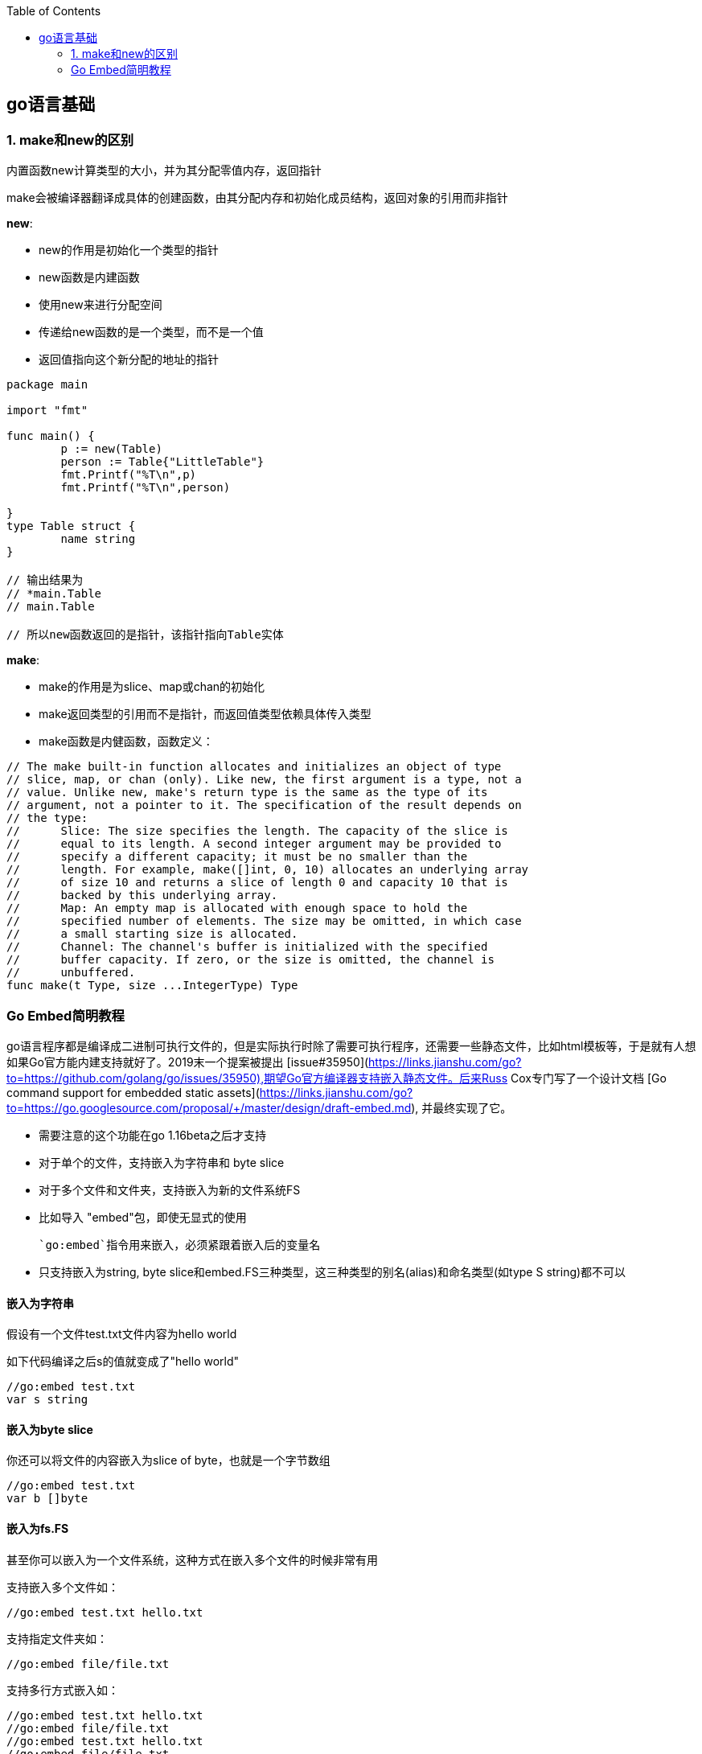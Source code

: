 :toc:

// 保证所有的目录层级都可以正常显示图片
:path: go/
:imagesdir: ../image/

// 只有book调用的时候才会走到这里
ifdef::rootpath[]
:imagesdir: {rootpath}{path}{imagesdir}
endif::rootpath[]


== go语言基础


=== 1. make和new的区别
内置函数new计算类型的大小，并为其分配零值内存，返回指针

make会被编译器翻译成具体的创建函数，由其分配内存和初始化成员结构，返回对象的引用而非指针

**new**:

- new的作用是初始化一个类型的指针
- new函数是内建函数
- 使用new来进行分配空间
- 传递给new函数的是一个类型，而不是一个值
- 返回值指向这个新分配的地址的指针

[source, go]
----
package main

import "fmt"

func main() {
	p := new(Table)
	person := Table{"LittleTable"}
	fmt.Printf("%T\n",p)
	fmt.Printf("%T\n",person)

}
type Table struct {
	name string
}

// 输出结果为
// *main.Table
// main.Table

// 所以new函数返回的是指针，该指针指向Table实体

----

**make**:

- make的作用是为slice、map或chan的初始化
- make返回类型的引用而不是指针，而返回值类型依赖具体传入类型
- make函数是内健函数，函数定义：

[source, go]
----
// The make built-in function allocates and initializes an object of type
// slice, map, or chan (only). Like new, the first argument is a type, not a
// value. Unlike new, make's return type is the same as the type of its
// argument, not a pointer to it. The specification of the result depends on
// the type:
//	Slice: The size specifies the length. The capacity of the slice is
//	equal to its length. A second integer argument may be provided to
//	specify a different capacity; it must be no smaller than the
//	length. For example, make([]int, 0, 10) allocates an underlying array
//	of size 10 and returns a slice of length 0 and capacity 10 that is
//	backed by this underlying array.
//	Map: An empty map is allocated with enough space to hold the
//	specified number of elements. The size may be omitted, in which case
//	a small starting size is allocated.
//	Channel: The channel's buffer is initialized with the specified
//	buffer capacity. If zero, or the size is omitted, the channel is
//	unbuffered.
func make(t Type, size ...IntegerType) Type
----


=== Go Embed简明教程

go语言程序都是编译成二进制可执行文件的，但是实际执行时除了需要可执行程序，还需要一些静态文件，比如html模板等，于是就有人想如果Go官方能内建支持就好了。2019末一个提案被提出 [issue#35950](https://links.jianshu.com/go?to=https://github.com/golang/go/issues/35950),期望Go官方编译器支持嵌入静态文件。后来Russ Cox专门写了一个设计文档 [Go command support for embedded static assets](https://links.jianshu.com/go?to=https://go.googlesource.com/proposal/+/master/design/draft-embed.md), 并最终实现了它。

- 需要注意的这个功能在go 1.16beta之后才支持
- 对于单个的文件，支持嵌入为字符串和 byte slice
- 对于多个文件和文件夹，支持嵌入为新的文件系统FS
- 比如导入 "embed"包，即使无显式的使用

  `go:embed`指令用来嵌入，必须紧跟着嵌入后的变量名

- 只支持嵌入为string, byte slice和embed.FS三种类型，这三种类型的别名(alias)和命名类型(如type S string)都不可以

==== 嵌入为字符串

假设有一个文件test.txt文件内容为hello world

如下代码编译之后s的值就变成了"hello world"

[source,go]
----
//go:embed test.txt
var s string
----

==== 嵌入为byte slice

你还可以将文件的内容嵌入为slice of byte，也就是一个字节数组

[source,go]
----
//go:embed test.txt
var b []byte
----

==== 嵌入为fs.FS

甚至你可以嵌入为一个文件系统，这种方式在嵌入多个文件的时候非常有用

支持嵌入多个文件如：

[source,go]
----
//go:embed test.txt hello.txt
----

支持指定文件夹如：

[source,go]
----
//go:embed file/file.txt
----

支持多行方式嵌入如：

[source,go]
----
//go:embed test.txt hello.txt
//go:embed file/file.txt
//go:embed test.txt hello.txt
//go:embed file/file.txt
var f embed.FS

// 使用
// 嵌入为文件系统
data, _ :=  f.ReadFile("test.txt")
fmt.Println(string(data))
data, _ = f.ReadFile("hello.txt")
fmt.Println(string(data))
----

支持嵌入文件夹

[source]
----
//go:embed file
var d embed.FS
----

完整代码实现

[source,go]
----
package main

import (
   "embed"
   _ "embed"
   "fmt"
)

//go:embed test.txt
var s string

//go:embed test.txt
var b []byte

//go:embed test.txt hello.txt
//go:embed file/file.txt
var f embed.FS

//go:embed file
var d embed.FS

//go:embed file/*.txt
var pre embed.FS


func main() {
   // 直接嵌入
   fmt.Println(s)
   fmt.Println(b)

   // 嵌入为文件系统
   data, _ :=  f.ReadFile("test.txt")
   fmt.Println(string(data))
   data, _ = f.ReadFile("hello.txt")
   fmt.Println(string(data))
   // 嵌入的时候文件是啥，这里要对应指定为相同的文件路径
   data, _ = f.ReadFile("file/file.txt")
   fmt.Println(string(data))

   data, _ = d.ReadFile("file/file.txt")
   fmt.Println(string(data))

   data, _ = pre.ReadFile("file/name.txt")
   fmt.Println(string(data))
}
----









































































